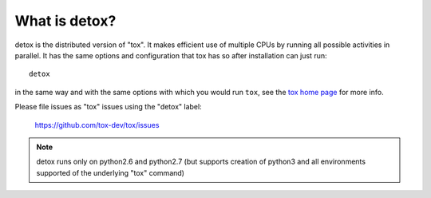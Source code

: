 What is detox?
==========================

detox is the distributed version of "tox".  It makes efficient use of multiple
CPUs by running all possible activities in parallel.  It has the same options
and configuration that tox has so after installation can just run::

    detox

in the same way and with the same options with which you would run
``tox``, see the `tox home page`_ for more info.

Please file issues as "tox" issues using the "detox" label:

    https://github.com/tox-dev/tox/issues

.. note::

    detox runs only on python2.6 and python2.7 (but supports creation of
    python3 and all environments supported of the underlying "tox" command)

.. _`tox home page`: http://tox.readthedocs.org


